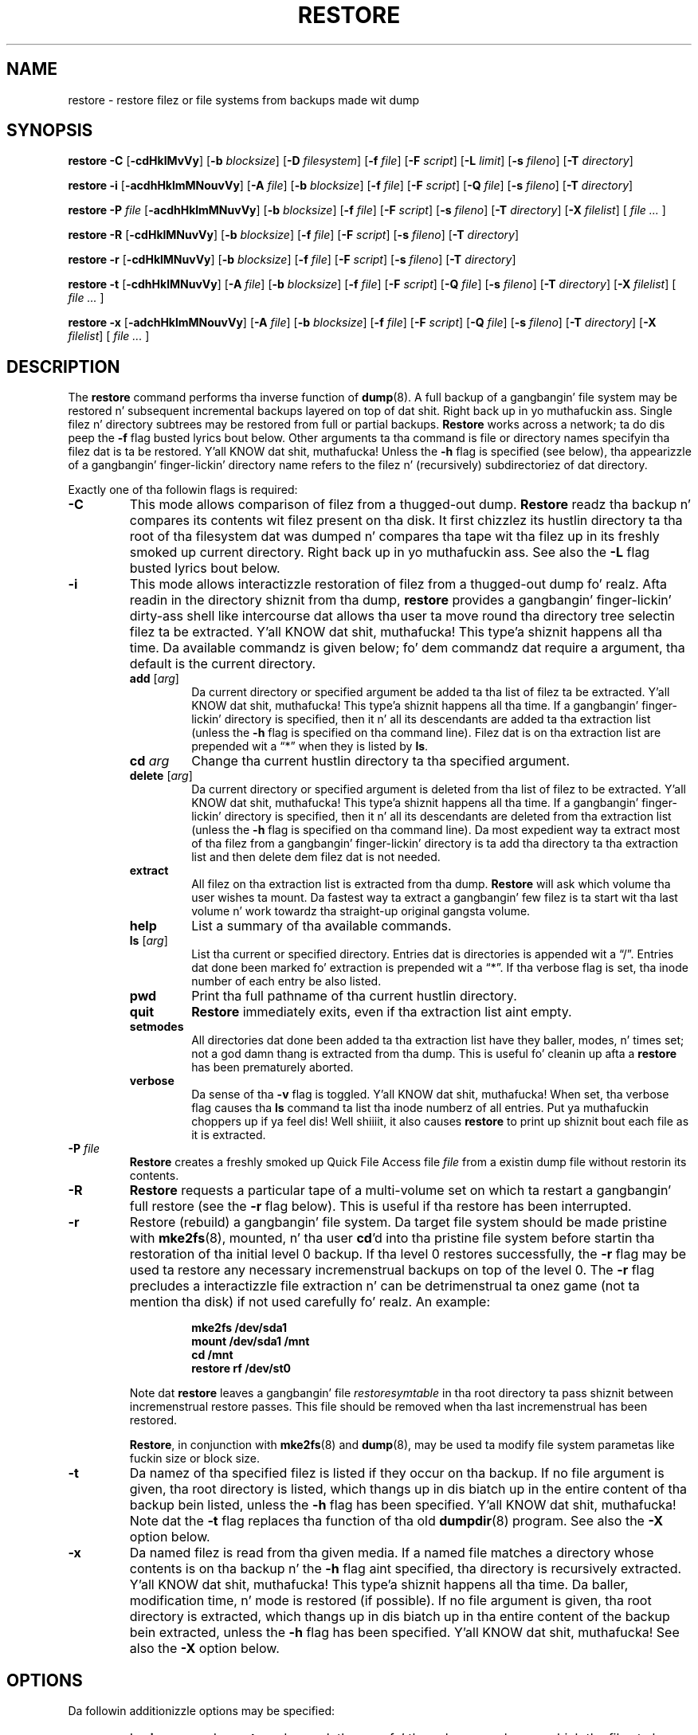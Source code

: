 .\" Copyright (c) 1985, 1991, 1993
.\"	Da Regentz of tha Universitizzle of California.  All muthafuckin rights reserved.
.\"
.\" Redistribution n' use up in source n' binary forms, wit or without
.\" modification, is permitted provided dat tha followin conditions
.\" is met:
.\" 1. Redistributionz of source code must retain tha above copyright
.\"    notice, dis list of conditions n' tha followin disclaimer.
.\" 2. Redistributions up in binary form must reproduce tha above copyright
.\"    notice, dis list of conditions n' tha followin disclaimer up in the
.\"    documentation and/or other shiznit provided wit tha distribution.
.\" 3. Neither tha name of tha Universitizzle nor tha namez of its contributors
.\"    may be used ta endorse or promote shizzle derived from dis software
.\"    without specific prior freestyled permission.
.\"
.\" THIS SOFTWARE IS PROVIDED BY THE REGENTS AND CONTRIBUTORS ``AS IS'' AND
.\" ANY EXPRESS OR IMPLIED WARRANTIES, INCLUDING, BUT NOT LIMITED TO, THE
.\" IMPLIED WARRANTIES OF MERCHANTABILITY AND FITNESS FOR A PARTICULAR PURPOSE
.\" ARE DISCLAIMED.  IN NO EVENT SHALL THE REGENTS OR CONTRIBUTORS BE LIABLE
.\" FOR ANY DIRECT, INDIRECT, INCIDENTAL, SPECIAL, EXEMPLARY, OR CONSEQUENTIAL
.\" DAMAGES (INCLUDING, BUT NOT LIMITED TO, PROCUREMENT OF SUBSTITUTE GOODS
.\" OR SERVICES; LOSS OF USE, DATA, OR PROFITS; OR BUSINESS INTERRUPTION)
.\" HOWEVER CAUSED AND ON ANY THEORY OF LIABILITY, WHETHER IN CONTRACT, STRICT
.\" LIABILITY, OR TORT (INCLUDING NEGLIGENCE OR OTHERWISE) ARISING IN ANY WAY
.\" OUT OF THE USE OF THIS SOFTWARE, EVEN IF ADVISED OF THE POSSIBILITY OF
.\" SUCH DAMAGE.
.\"
.\"	$Id: restore.8.in,v 1.35 2009/06/18 09:42:12 stelian Exp $
.\"
.TH RESTORE 8 "version 0.4b44 of June 10, 2011" BSD "System pimpment commands"
.SH NAME
restore \- restore filez or file systems from backups made wit dump
.SH SYNOPSIS
.B restore \-C 
[\fB\-cdHklMvVy\fR]
[\fB\-b \fIblocksize\fR]
[\fB\-D \fIfilesystem\fR]
[\fB\-f \fIfile\fR]
[\fB\-F \fIscript\fR]
[\fB\-L \fIlimit\fR]
[\fB\-s \fIfileno\fR]
[\fB\-T \fIdirectory\fR]
.PP
.B restore \-i
[\fB\-acdhHklmMNouvVy\fR]
[\fB\-A \fIfile\fR]
[\fB\-b \fIblocksize\fR]
[\fB\-f \fIfile\fR]
[\fB\-F \fIscript\fR]
[\fB\-Q \fIfile\fR]
[\fB\-s \fIfileno\fR]
[\fB\-T \fIdirectory\fR]
.PP
.B restore \-P 
.I file
[\fB\-acdhHklmMNuvVy\fR]
[\fB\-b \fIblocksize\fR]
[\fB\-f \fIfile\fR]
[\fB\-F \fIscript\fR]
[\fB\-s \fIfileno\fR]
[\fB\-T \fIdirectory\fR]
[\fB\-X \fIfilelist\fR]
[ \fIfile ... \fR]
.PP
.B restore \-R
[\fB\-cdHklMNuvVy\fR]
[\fB\-b \fIblocksize\fR]
[\fB\-f \fIfile\fR]
[\fB\-F \fIscript\fR]
[\fB\-s \fIfileno\fR]
[\fB\-T \fIdirectory\fR]
.PP
.B restore \-r 
[\fB\-cdHklMNuvVy\fR]
[\fB\-b \fIblocksize\fR]
[\fB\-f \fIfile\fR]
[\fB\-F \fIscript\fR]
[\fB\-s \fIfileno\fR]
[\fB\-T \fIdirectory\fR]
.PP
.B restore \-t
[\fB\-cdhHklMNuvVy\fR]
[\fB\-A \fIfile\fR]
[\fB\-b \fIblocksize\fR]
[\fB\-f \fIfile\fR]
[\fB\-F \fIscript\fR]
[\fB\-Q \fIfile\fR]
[\fB\-s \fIfileno\fR]
[\fB\-T \fIdirectory\fR]
[\fB\-X \fIfilelist\fR]
[ \fIfile ... \fR]
.PP
.B restore \-x 
[\fB\-adchHklmMNouvVy\fR]
[\fB\-A \fIfile\fR]
[\fB\-b \fIblocksize\fR]
[\fB\-f \fIfile\fR]
[\fB\-F \fIscript\fR]
[\fB\-Q \fIfile\fR]
[\fB\-s \fIfileno\fR]
[\fB\-T \fIdirectory\fR]
[\fB\-X \fIfilelist\fR]
[ \fIfile ... \fR]
.SH DESCRIPTION
The
.B restore
command performs tha inverse function of
.BR dump (8).
A full backup of a gangbangin' file system may be restored n' subsequent incremental
backups layered on top of dat shit. Right back up in yo muthafuckin ass. Single filez n' directory subtrees may be 
restored from full or partial backups.
.B Restore
works across a network; ta do dis peep the
.B \-f
flag busted lyrics bout below. Other arguments ta tha command is file or directory
names specifyin tha filez dat is ta be restored. Y'all KNOW dat shit, muthafucka! Unless the
.B \-h
flag is specified (see below), tha appearizzle of a gangbangin' finger-lickin' directory name refers to
the filez n' (recursively) subdirectoriez of dat directory.
.PP
Exactly one of tha followin flags is required:
.TP
.B \-C
This mode allows comparison of filez from a thugged-out dump.
.B Restore
readz tha backup n' compares its contents wit filez present on tha disk. It
first chizzlez its hustlin directory ta tha root of tha filesystem dat was 
dumped n' compares tha tape wit tha filez up in its freshly smoked up current directory. Right back up in yo muthafuckin ass. See
also the
.B \-L
flag busted lyrics bout below.
.TP
.B \-i
This mode allows interactizzle restoration of filez from a thugged-out dump fo' realz. Afta readin in
the directory shiznit from tha dump,
.B restore
provides a gangbangin' finger-lickin' dirty-ass shell like intercourse dat allows tha user ta move round tha 
directory tree selectin filez ta be extracted. Y'all KNOW dat shit, muthafucka! This type'a shiznit happens all tha time. Da available commandz is 
given below; fo' dem commandz dat require a argument, tha default is the
current directory.
.RS
.TP
.B add \fR[\fIarg\fR]
Da current directory or specified argument be added ta tha list of filez ta be
extracted. Y'all KNOW dat shit, muthafucka! This type'a shiznit happens all tha time.  If a gangbangin' finger-lickin' directory is specified, then it n' all its descendants are
added ta tha extraction list (unless the
.B \-h
flag is specified on tha command line). Filez dat is on tha extraction list
are prepended wit a \*(lq*\*(rq when they is listed by 
.BR ls .
.TP
.BI cd " arg"
Change tha current hustlin directory ta tha specified argument.
.TP
.B delete \fR[\fIarg\fR]
Da current directory or specified argument is deleted from tha list of filez 
to be extracted. Y'all KNOW dat shit, muthafucka! This type'a shiznit happens all tha time. If a gangbangin' finger-lickin' directory is specified, then it n' all its descendants
are deleted from tha extraction list (unless the
.B \-h
flag is specified on tha command line). Da most expedient way ta extract most 
of tha filez from a gangbangin' finger-lickin' directory is ta add tha directory ta tha extraction list
and then delete dem filez dat is not needed.
.TP
.B extract
All filez on tha extraction list is extracted from tha dump.
.B Restore
will ask which volume tha user wishes ta mount. Da fastest way ta extract a gangbangin' few
filez is ta start wit tha last volume n' work towardz tha straight-up original gangsta volume.
.TP
.B help
List a summary of tha available commands.
.TP
.B ls \fR[\fIarg\fR]
List tha current or specified directory. Entries dat is directories is 
appended wit a \*(lq/\*(rq. Entries dat done been marked fo' extraction is 
prepended wit a \*(lq*\*(rq. If tha verbose flag is set, tha inode number of 
each entry be also listed.
.TP
.B pwd
Print tha full pathname of tha current hustlin directory.
.TP
.B quit
.B Restore
immediately exits, even if tha extraction list aint empty.
.TP
.B setmodes
All directories dat done been added ta tha extraction list have they baller, 
modes, n' times set; not a god damn thang is extracted from tha dump. This is useful fo' 
cleanin up afta a 
.B restore 
has been prematurely aborted.
.TP
.B verbose
Da sense of tha 
.B \-v
flag is toggled. Y'all KNOW dat shit, muthafucka! When set, tha verbose flag causes tha 
.B ls
command ta list tha inode numberz of all entries. Put ya muthafuckin choppers up if ya feel dis! Well shiiiit, it also causes
.B restore
to print up shiznit bout each file as it is extracted.
.RE
.TP
.BI \-P " file"
.B Restore
creates a freshly smoked up Quick File Access file 
.I file
from a existin dump file without restorin its contents.
.TP
.B \-R
.B Restore
requests a particular tape of a multi-volume set on which ta restart a gangbangin' full 
restore (see the
.B \-r
flag below). This is useful if tha restore has been interrupted.
.TP
.B \-r
Restore (rebuild) a gangbangin' file system. Da target file system should be made pristine
with
.BR mke2fs (8),
mounted, n' tha user
.BR cd 'd
into tha pristine file system before startin tha restoration of tha initial
level 0 backup. If tha level 0 restores successfully, the
.B \-r
flag may be used ta restore any necessary incremenstrual backups on top of the
level 0. The
.B \-r
flag precludes a interactizzle file extraction n' can be detrimenstrual ta onez 
game (not ta mention tha disk) if not used carefully fo' realz. An example:
.IP
.RS 14
.B mke2fs /dev/sda1
.TP
.B mount /dev/sda1 /mnt
.TP
.B cd /mnt
.TP
.B restore rf /dev/st0
.RE
.IP
Note dat 
.B restore
leaves a gangbangin' file 
.I restoresymtable
in tha root directory ta pass shiznit between incremenstrual restore passes.
This file should be removed when tha last incremenstrual has been restored.
.IP
.BR Restore ,
in conjunction with
.BR mke2fs (8)
and
.BR dump (8),
may be used ta modify file system parametas like fuckin size or block size.
.TP
.B \-t
Da namez of tha specified filez is listed if they occur on tha backup. If no 
file argument is given, tha root directory is listed, which thangs up in dis biatch up in the
entire content of tha backup bein listed, unless the
.B \-h
flag has been specified. Y'all KNOW dat shit, muthafucka!  Note dat the
.B \-t
flag replaces tha function of tha old
.BR dumpdir (8)
program.  See also the
.B \-X
option below.
.TP
.B \-x
Da named filez is read from tha given media. If a named file matches a 
directory whose contents is on tha backup n' the
.B \-h
flag aint specified, tha directory is recursively extracted. Y'all KNOW dat shit, muthafucka! This type'a shiznit happens all tha time. Da baller, 
modification time, n' mode is restored (if possible). If no file argument is
given, tha root directory is extracted, which thangs up in dis biatch up in tha entire content of
the backup bein extracted, unless the
.B \-h
flag has been specified. Y'all KNOW dat shit, muthafucka!  See also the
.B \-X
option below.
.SH OPTIONS
Da followin additionizzle options may be specified:
.TP
.B \-a
In 
.B \-i
or
.B \-x
mode, 
.B restore 
does ask tha user fo' tha volume number on which tha filez ta be extracted is 
supposed ta be (in order ta minimise tha time by readin only tha bangin-ass 
volumes). Da 
.B \-a
option disablez dis behaviour n' readz all tha volumes startin wit 1. This 
option is useful when tha operator do not know on which volume tha filez ta 
be extracted is and/or when he prefers tha longer unattended mode rather than
the shorta interactizzle mode.
.TP
.BI \-A " archive_file"
Read tha table of contents from
.I archive_file
instead of tha media. This option can be used up in combination wit tha 
.BR \-t ,
.BR \-i ,
or 
.B \-x 
options, makin it possible ta check whether filez is on tha media without 
havin ta mount tha media.
.TP
.BI \-b " blocksize"
Da number of kilobytes per dump record. Y'all KNOW dat shit, muthafucka! If the
.B \-b
option aint specified,
.B restore
tries ta determine tha media block size dynamically.
.TP
.B \-c
Normally,
.B restore
will try ta determine dynamically whether tha dump was made from a oldschool 
(pre-4.4) or freshly smoked up format file system. The
.B \-c
flag disablez dis check, n' only allows readin a thugged-out dump up in tha oldschool format.
.TP
.B \-d
The
.B \-d
(debug) flag causes
.B restore
to print debug shiznit.
.TP
.BI \-D " filesystem"
The
.B \-D
flag allows tha user ta specify tha filesystem name when using
.B restore
with the
.B \-C
option ta check tha backup.
.TP
.BI \-f " file"
Read tha backup from
.IR file ;
.I file
may be a special thang file like
.I /dev/st0
(a tape drive),
.I /dev/sda1
(a disk drive), a ordinary file, or
.I \-
(the standard input). If tha name of tha file iz of tha form
.I host:file 
or
.IR user@host:file ,
.B restore
readz from tha named file on tha remote host using
.BR rmt (8).
.TP
.BI \-F " script"
Run script all up in tha beginnin of each tape. Da thang name n' tha current 
volume number is passed on tha command line. Da script must return 0 if 
.B restore
should continue without askin tha user ta chizzle tha tape, 1 if 
.B restore
should continue but ask tha user ta chizzle tha tape fo' realz. Any other exit code will 
cause
.B restore
to abort. For securitizzle reasons,
.B restore
reverts back ta tha real user ID n' tha real crew ID before hustlin tha 
script.
.TP
.B \-h
Extract tha actual directory, rather than tha filez dat it references. This 
prevents hierarchical restoration of complete subtrees from tha dump.
.TP
.BI \-H " hash_size"
Use a hashtable havin tha specified number of entries fo' storin the
directories entries instead of a linked list. This hashtable will
considerably speed up inode lookups (visible especially up in interactive
mode when adding/removin filez from tha restore list) yo, but at the
price of much mo' memory usage. Da default value is 1, meanin no
hashtable is used.
.TP
.B \-k
Use Kerberos authentication when contactin tha remote tape server n' shit. (Only 
available if dis options was enabled when
.B restore
was compiled.)
.TP
.B \-l
When bustin remote restores, assume tha remote file be a regular file (instead
of a tape device). If you restorin a remote compressed file, yo big-ass booty is ghon need
to specify dis option or 
.B restore
will fail ta access it erectly.
.TP
.BI \-L " limit"
The
.B \-L
flag allows tha user ta specify a maximal number of miscompares when using
.B restore
with the
.B \-C
option ta check tha backup. If dis limit is reached, 
.B restore
will abort wit a error message fo' realz. A value of 0 (the default value) disablez 
the check.
.TP
.B \-m
Extract by inode numbers rather than by file name. This is useful if only a gangbangin' few
filez is bein extracted, n' one wants ta avoid regeneratin tha complete 
pathname ta tha file.
.TP
.B \-M
Enablez tha multi-volume feature (for readin dumps made rockin tha 
.B \-M
option of dump). Da name specified with
.B \-f
is treated as a prefix and
.B restore
tries ta read up in sequence from 
.I <prefix>001, <prefix>002 
etc. 
.TP
.B \-N
The
.B \-N
flag causes
.B restore
to big-ass up a gangbangin' full execution as axed by one of
.BR \-i ,
.BR \-R ,
.BR \-r ,
.B t
or
.B x
command without straight-up freestylin any file on disk.
.TP
.B \-o
The
.B \-o
flag causes
.B restore
to automatically restore tha current directory permissions without askin tha 
operator whether ta do so up in one of
.B \-i
or
.B \-x
modes.
.TP
.BI \-Q " file"
Use tha file
.I file
in order ta read tape posizzle as stored rockin tha dump Quick File Access mode,
in one of 
.BR \-i ,
.B \-x
or
.B \-t
mode.
.IP
It be recommended ta set up tha st driver ta return logical tape positions 
rather than physical before callin 
.B dump/restore
with parameta 
.BR \-Q .
Since not all tape devices support physical tape positions dem tape devices 
return a error during
.B dump/restore
when tha st driver is set ta tha default physical setting. Please peep the
.BR st (4)
man page, option 
.B MTSETDRVBUFFER
, or the
.BR mt(1)
man page, on how tha fuck ta set tha driver ta return logical tape positions.
.IP
Before callin 
.B restore
with parameta 
.BR \-Q ,
always make shizzle tha st driver is set ta return tha same type of tape position
used durin tha call to
.BR dump .
Otherwise
.B restore
may be confused.
.IP
This option can be used when restorin from local or remote tapes (see above) 
or from local or remote files.
.TP
.BI \-s " fileno"
Read from tha specified
.I fileno
on a multi-file tape. File numberin starts at 1.
.TP
.BI \-T " directory"
The
.B \-T
flag allows tha user ta specify a gangbangin' finger-lickin' directory ta use fo' tha storage of temporary
files. Da default value is 
.IR /tmp .
This flag is most useful when restorin filez afta havin booted from a 
floppy. There might be lil or no space on tha floppy filesystem yo, but another
source of space might exist.
.TP
.B \-u
When bustin certain typez of files, 
.B restore
may generate a warnin diagnostic if they already exist up in tha target 
directory. To prevent this, the
.B \-u
(unlink) flag causes
.B restore
to remove oldschool entries before attemptin ta create freshly smoked up ones.
.TP
.B \-v
Normally
.B restore
does its work silently. The
.B \-v
(verbose) flag causes it ta type tha name of each file it treats preceded by 
its file type.
.TP
.B \-V
Enablez readin multi-volume non-tape mediums like CDROMs.
.TP
.BI \-X " filelist"
Read list of filez ta be listed or extracted from tha text file
.I filelist
in addizzle ta dem specified on tha command line. This can be used up in 
conjunction wit the
.B \-t
or
.B \-x
commands. Da file
.I filelist
should contain file names separated by newlines.
.I filelist
may be a ordinary file or
.I -
(the standard input).
.TP
.B \-y
Do not ask tha user whether ta abort tha restore up in tha event of a error.
Always try ta skip over tha wack block(s) n' continue.
.PP
(Da 4.3BSD option syntax is implemented fo' backward compatibilitizzle but aint 
documented here.)
.SH DIAGNOSTICS
Complains if it gets a read error. Shiiit, dis aint no joke. If 
.B y
has been specified, or tha user responds
.BR y ,
.B restore
will attempt ta continue tha restore.
.PP
If a funky-ass backup was made rockin mo' than one tape volume,
.B restore
will notify tha user when it is time ta mount tha next volume. If the
.B \-x
or
.B \-i
flag has been specified,
.B restore
will also ask which volume tha user wishes ta mount. Da fastest way ta extract
a few filez is ta start wit tha last volume, n' work towardz tha straight-up original gangsta volume.
.PP
There is a shitload of consistency checks dat can be listed by
.BR restore .
Most checks is self-explanatory or can \*(lqnever happen\*(rq. Common errors
are given below:
.TP
.I Convertin ta freshly smoked up file system format
A dump tape pimped from tha oldschool file system has been loaded. Y'all KNOW dat shit, muthafucka! Well shiiiit, it is
automatically converted ta tha freshly smoked up file system format.
.TP
.I <filename>: not found on tape
Da specified file name was listed up in tha tape directory yo, but was not found on
the tape. This is caused by tape read errors while lookin fo' tha file, and
from rockin a thugged-out dump tape pimped on a actizzle file system.
.TP
.I expected next file <inumber>, gots <inumber>
A file dat was not listed up in tha directory flossed up. This can occur when
usin a thugged-out dump pimped on a actizzle file system.
.TP
.I Incremenstrual dump too low
When bustin a incremenstrual restore, a thugged-out dump dat was freestyled before tha previous 
incremenstrual dump, or dat has too low a incremenstrual level has been loaded.
.TP
.I Incremenstrual dump too high
When bustin a incremenstrual restore, a thugged-out dump dat do not begin its coverage
where tha previous incremenstrual dump left off, or dat has too high a 
incremenstrual level has been loaded.
.TP
.I Tape read error while restorin <filename>
.TP
.I Tape read error while skippin over inode <inumber>
.TP
.I Tape read error while tryin ta resynchronize
A tape (or other media) read error has occurred. Y'all KNOW dat shit, muthafucka! If a gangbangin' file name is specified,
its contents is probably partially wrong. If a inode is bein skipped or the
tape is tryin ta resynchronize, no extracted filez done been corrupted, though
filez may not be found on tha tape.
.TP
.I resync restore, skipped <num> blocks
Afta a thugged-out dump read error, 
.B restore
may gotta resynchronize itself. This message lists tha number of blocks that
were skipped over.
.SH EXIT STATUS
.B Restore
exits wit zero status on success. Tape errors is indicated wit a exit code
of 1.
.PP
When bustin a cold-ass lil comparison of filez from a thugged-out dump, a exit code of 2 indicates that
some filez was modified or deleted since tha dump was made.
.SH ENVIRONMENT
If tha followin environment variable exists it is ghon be utilized by
.BR restore :
.TP
.B TAPE
If no
.B \-f
option was specified,
.B restore
will use tha thang specified via
.B TAPE
as tha dump device.
.B TAPE
may be of tha form
.IR tapename ,
.I host:tapename
or
.IR user@host:tapename .
.TP
.B TMPDIR
Da directory given in
.B TMPDIR
will be used instead of
.I /tmp
to store temporary files.
.TP
.B RMT
Da environment variable
.B RMT
will be used ta determine tha pathname of tha remote
.BR rmt (8)
program.
.TP
.B RSH
.B Restore
uses tha contentz of dis variable ta determine tha name of tha remote shell 
command ta use when bustin a network restore (rsh, ssh etc.). If dis variable
is not set,
.BR rcmd (3)
will be used yo, but only root is ghon be able ta do a network restore.
.SH FILES
.TP
.I /dev/st0
the default tape drive
.TP
.I /tmp/rstdir*
file containin directories on tha tape
.TP
.I /tmp/rstmode*
baller, mode, n' time stamps fo' directories
.TP
.I ./restoresymtable
information passed between incremenstrual restores
.SH SEE ALSO
.BR dump (8),
.BR mount (8),
.BR mke2fs (8),
.BR rmt (8)
.SH BUGS
.B Restore
can git trippin when bustin incremenstrual restores from dumps dat was made on
actizzle file systems.
.PP
A level 0 dump must be done afta a gangbangin' full restore. Because 
.B restore
runs up in user code, it has no control over inode allocation; thus a gangbangin' full dump
must be done ta git a freshly smoked up set of directories reflectin tha freshly smoked up inode 
numbering, even though tha content of tha filez is unchanged.
.PP
Da temporary files
.I /tmp/rstdir*
and
.I /tmp/rstmode*
are generated wit a unique name based on tha date of tha dump n' tha process
ID (see
.BR mktemp (3) ),
except when
.B \-r
or
.B \-R
is used. Y'all KNOW dat shit, muthafucka! Because
.B \-R
allows you ta restart a
.B \-r
operation dat may done been interrupted, tha temporary filez should be tha 
same across different processes. In all other cases, tha filez is unique 
because it is possible ta have two different dumps started all up in tha same time, 
and separate operations shouldn't conflict wit each other.
.PP
To do a network restore, you gotta run 
.B restore
as root or bust a remote shell replacement (see 
.B RSH
variable).  This is cuz of tha previous securitizzle history of 
.B dump 
and
.BR restore .
(
.B restore
is freestyled ta be setuid root yo, but we is not certain all bugs is gone from the
code - run setuid at yo' own risk.)
.PP
At tha end of restores in
.B \-i
or
.B \-x
modes (unless
.B \-o
option is up in use),
.B restore
will ask tha operator whether ta set tha permissions on tha current
directory. If tha operator confirms dis action, tha permissions 
on tha directory from where 
.B restore
was launched is ghon be replaced by tha permissions on tha dumped root
inode fo' realz. Although dis behaviour aint straight-up a funky-ass bug, it has proven itself
to be confusin fo' nuff users, so it is recommended ta answer 'no', 
unless you struttin a gangbangin' full restore n' you do wanna restore the
permissions on '/'.
.PP
It should be underlined dat cuz it runs up in user code,
.B restore
, when run wit the
.B \-C
option, sees tha filez as tha kernel presents them, whereas
.B dump
sees all tha filez on a given filesystem. In particular, dis 
can cause some mad drama when comparin a thugged-out dumped filesystem a part
of which is hidden by a gangbangin' filesystem mounted on top of dat shit.
.SH AUTHOR
The
.B dump/restore
backup suite was ported ta Linuxz Second Extended File System by Remy Card 
<card@Linux.EU.Org> yo. Dude maintained tha initial versionz of 
.B dump
(up n' includin 0.4b4, busted out up in January 1997).
.PP
Startin wit 0.4b5, tha freshly smoked up maintainer is Stelian Pop <stelian@popies.net>.
.SH AVAILABILITY
The
.B dump/restore
backup suite be available from <http://dump.sourceforge.net>
.SH HISTORY
The
.B restore
command rocked up in 4.2BSD.
